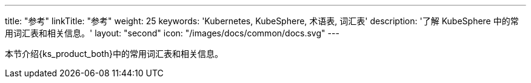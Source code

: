 ---
title: "参考"
linkTitle: "参考"
weight: 25
keywords: 'Kubernetes, KubeSphere, 术语表, 词汇表'
description: '了解 KubeSphere 中的常用词汇表和相关信息。'
layout: "second"
icon: "/images/docs/common/docs.svg"
---

本节介绍{ks_product_both}中的常用词汇表和相关信息。